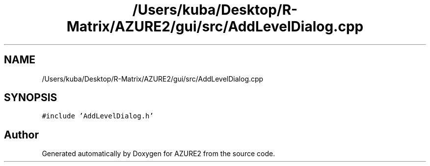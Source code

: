 .TH "/Users/kuba/Desktop/R-Matrix/AZURE2/gui/src/AddLevelDialog.cpp" 3AZURE2" \" -*- nroff -*-
.ad l
.nh
.SH NAME
/Users/kuba/Desktop/R-Matrix/AZURE2/gui/src/AddLevelDialog.cpp
.SH SYNOPSIS
.br
.PP
\fC#include 'AddLevelDialog\&.h'\fP
.br

.SH "Author"
.PP 
Generated automatically by Doxygen for AZURE2 from the source code\&.
